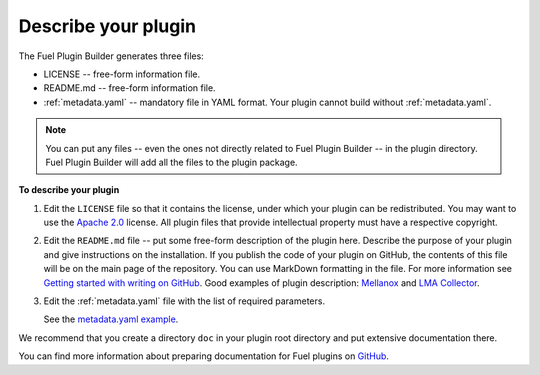 
.. _describe-plugin:

Describe your plugin
--------------------

The Fuel Plugin Builder generates three files:

* LICENSE -- free-form information file.
* README.md -- free-form information file.
* :ref:`metadata.yaml` -- mandatory file in YAML format. Your plugin cannot
  build without :ref:`metadata.yaml`.

.. note:: You can put any files -- even the ones not directly related to
   Fuel Plugin Builder -- in the plugin directory. Fuel Plugin Builder
   will add all the files to the plugin package.

**To describe your plugin**

#. Edit the ``LICENSE`` file so that it contains the license, under which
   your plugin can be redistributed. You may want to use the
   `Apache 2.0 <http://www.apache.org/licenses/LICENSE-2.0>`_ license.
   All plugin files that provide intellectual property must have a respective
   copyright.

#. Edit the ``README.md`` file -- put some free-form description of the plugin
   here. Describe the purpose of your plugin and give instructions on the
   installation. If you publish the code of your plugin on GitHub, the contents
   of this file will be on the main page of the repository. You can use
   MarkDown formatting in the file. For more information see
   `Getting started with writing on GitHub <https://help.github.com/articles/getting-started-with-writing-and-formatting-on-github/>`_. Good examples of plugin description:
   `Mellanox <https://github.com/openstack/fuel-plugin-mellanox/blob/stable/3.0.0/README.md>`_
   and `LMA Collector <https://github.com/openstack/fuel-plugin-lma-collector>`_.

#. Edit the :ref:`metadata.yaml` file with the list of required parameters.

   See the `metadata.yaml example <https://github.com/openstack/fuel-plugin-openbook/blob/master/metadata.yaml>`_.

We recommend that you create a directory ``doc`` in your plugin root
directory and put extensive documentation there.

You can find more information about preparing documentation for Fuel plugins
on `GitHub <https://github.com/Mirantis/fuel-plugin-docs>`_.
